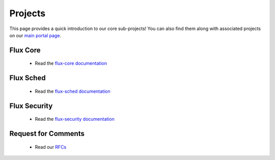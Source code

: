 .. _projects:

========
Projects
========

This page provides a quick introduction to our core sub-projects! You can also find them along with associated projects on our `main portal page <https://flux-framework.org>`_.


---------
Flux Core
---------

 -  Read the `flux-core documentation <https://flux-framework.readthedocs.io/projects/flux-core/en/latest/index.html>`_

----------
Flux Sched
----------

 -  Read the `flux-sched documentation <https://flux-framework.readthedocs.io/projects/flux-sched/en/latest/index.html>`_

-------------
Flux Security
-------------

 -  Read the `flux-security documentation <https://flux-framework.readthedocs.io/projects/flux-security/en/latest/index.html>`_

--------------------
Request for Comments
--------------------

 -  Read our `RFCs <https://flux-framework.readthedocs.io/projects/flux-rfc/en/latest/index.html>`_
